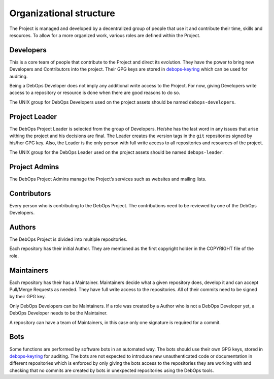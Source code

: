 Organizational structure
========================

The Project is managed and developed by a decentralized group of people that
use it and contribute their time, skills and resources. To allow for a more
organized work, various roles are defined within the Project.

Developers
----------

This is a core team of people that contribute to the Project and direct its
evolution. They have the power to bring new Developers and Contributors into
the project. Their GPG keys are stored in
`debops-keyring <https://github.com/debops/debops-keyring>`_
which can be used for auditing.

Being a DebOps Developer does not imply any additional write access to
the Project. For now, giving Developers write access to a repository or
resource is done when there are good reasons to do so.

The UNIX group for DebOps Developers used on the project assets should be named
``debops-developers``.

Project Leader
--------------

The DebOps Project Leader is selected from the group of Developers. He/she has the
last word in any issues that arise withing the project and his decisions are
final. The Leader creates the version tags in the ``git`` repositories signed
by his/her GPG key. Also, the Leader is the only person with full write access
to all repositories and resources of the project.

The UNIX group for the DebOps Leader used on the project assets should be named
``debops-leader``.

Project Admins
--------------

The DebOps Project Admins manage the Project’s services such as websites and
mailing lists.

Contributors
------------

Every person who is contributing to the DebOps Project. The contributions need
to be reviewed by one of the DebOps Developers.

Authors
-------

The DebOps Project is divided into multiple repositories.

Each repository has their initial Author. They are mentioned as the first
copyright holder in the COPYRIGHT file of the role.

Maintainers
-----------

Each repository has their has a Maintainer. Maintainers decide what a given
repository does, develop it and can accept Pull/Merge Requests as needed. They
have full write access to the repositories. All of their commits need to be
signed by their GPG key.

Only DebOps Developers can be Maintainers. If a role was created by a Author
who is not a DebOps Developer yet, a DebOps Developer needs to be the
Maintainer.

A repository can have a team of Maintainers, in this case only one signature is
required for a commit.

Bots
----

Some functions are performed by software bots in an automated way. The bots
should use their own GPG keys, stored in
`debops-keyring <https://github.com/debops/debops-keyring>`_
for auditing.
The bots are not expected to introduce new unauthenticated code or
documentation in different repositories which is enforced by only giving the
bots access to the repositories they are working with and checking that no
commits are created by bots in unexpected repositories using the DebOps tools.

..
 Local Variables:
 mode: rst
 ispell-local-dictionary: "american"
 End:
